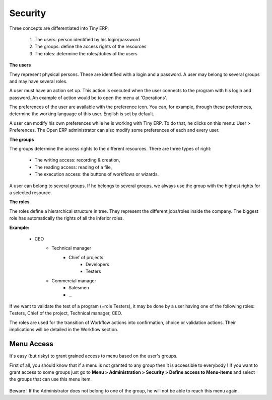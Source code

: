 Security
========

Three concepts are differentiated into Tiny ERP;

   1. The users: person identified by his login/password
   2. The groups: define the access rights of the resources
   3. The roles: determine the roles/duties of the users 

.. figure::  images/module_base_user.png
   :scale: 120
   :align: center


**The users**

They represent physical persons. These are identified with a login and a password. A user may belong to several groups and may have several roles.

A user must have an action set up. This action is executed when the user connects to the program with his login and password. An example of action would be to open the menu at 'Operations'.

The preferences of the user are available with the preference icon. You can, for example, through these preferences, determine the working language of this user. English is set by default.

A user can modify his own preferences while he is working with Tiny ERP. To do that, he clicks on this menu: User > Preferences. The Open ERP administrator can also modify some preferences of each and every user.

**The groups**

The groups determine the access rights to the different resources. There are three types of right:

    * The writing access: recording & creation,
    * The reading access: reading of a file,
    * The execution access: the buttons of workflows or wizards. 

A user can belong to several groups. If he belongs to several groups, we always use the group with the highest rights for a selected resource.

**The roles**

The roles define a hierarchical structure in tree. They represent the different jobs/roles inside the company. The biggest role has automatically the rights of all the inferior roles.

**Example:**

    * CEO
          + Technical manager
                - Chief of projects
                      • Developers
                      • Testers 

          + Commercial manager
                - Salesmen
                - ... 

If we want to validate the test of a program (=role Testers), it may be done by a user having one of the following roles: Testers, Chief of the project, Technical manager, CEO.

The roles are used for the transition of Workflow actions into confirmation, choice or validation actions. Their implications will be detailed in the Workflow section. 


Menu Access
-----------

It's easy (but risky) to grant grained access to menu based on the user's groups.

First of all, you should know that if a menu is not granted to any group then it is accessible to everybody ! If you want to grant access to some groups just go to **Menu > Administration > Security > Define access to Menu-items** and select the groups that can use this menu item.

.. figure::  images/grant_access.png
   :scale: 85
   :align: center

Beware ! If the Administrator does not belong to one of the group, he will not be able to reach this menu again. 
